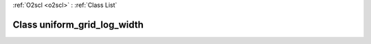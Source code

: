:ref:`O2scl <o2scl>` : :ref:`Class List`

.. _uniform_grid_log_width:

Class uniform_grid_log_width
============================

.. doxygenclass:: o2scl::uniform_grid_log_width
